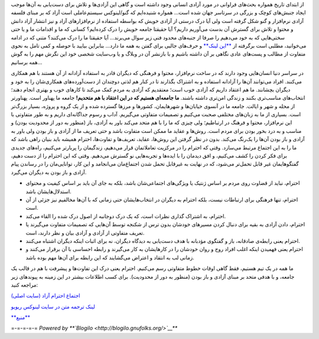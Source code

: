 .. title: بیایید جامعه آزاد خود را درک کنیم 
.. date: 2012/2/23 22:33:39

از ابتدای تاریخ همواره بحث‌های فراوانی در مورد آزادی انسانی وجود داشته
است و گاهی این آزادی‌ها و تلاش برای دست‌یابی به آن‌ها موجب ایجاد
جنبش‌های کوچک و بزرگی در سرتاسر جهان شده است... همواره شنیده‌ایم که
گنو/لینوکس سیستم‌عاملی است آزاد که بر مبنای فلسفه آزادی نرم‌افزار و گنو
شکل گرفته است ولی آیا درک درستی از آزادی خویش که بواسطه استفاده از
نرم‌افزارهای آزاد و نیز انتشار آزاد دانش و محتوا و تلاش برای گسترش آن
بدست می‌آوریم داریم؟ آیا حقیقتا جامعه خویش را درک کرده‌ایم؟ کسانی که ما
و اقدامات ما و یا حتی سختی‌هایی که به خود می‌دهیم را صرفا از جنبه‌های
محدود فنی زیر سوال می‌برند... آیا حقیقتا ما را درک می‌کنند؟ متنی که در
ادامه می‌خوانید، مطلبی است برگرفته از `**این
لینک** <http://openrespect.org/>`__ و حرف‌های جالبی برای گفتن به همه ما
دارد... بنابراین بیایید با حوصله و کمی تامل به نحوی متفاوت از مطالب و
پست‌های عادی نگاهی بر آن داشته باشیم و با بازنشر آن در وبلاگ و یا
وب‌سایت شخصی خود این نگرش مهم را به گوش همه برسانیم...

|image0|

در سراسر دنیا انسان‌هایی وجود دارند که در ساخت نرم‌افزار، محتوا و فرهنگی
که دیگران قادر به استفاده آزادانه از آن هستند با هم همکاری می‌کنند.
افراد می‌توانند آن‌ها را آزادانه استفاده و به اشتراک بگذارند تا در کنار
هم لذتی دوچندان از دست‌آورده‌های همکاری‌شان را به خود و دیگران بچشانند.
ما هم اعتقاد داریم که آزادی خوب است؛ معتقدیم که آزادی به مردم کمک می‌کند
تا کارهای خوب و بهتری انجام دهند؛ انتخاب‌های مناسب‌تری بکنند و زندگی
امن‌تری داشته باشند. **ما جامعه‌ای هستیم که در این اعتقاد با هم
متحدیم!** جامعه ما پهناور است. پهناورتر از محله و شهر و ایالت. جامعه ما
در آنسوی خیابان‌ها و شهرهایمان‌، کشورها و مرزها گسترده شده و از یک گروه
و پروژه، بسیار بزرگ‌تر است. بسیاری از ما به زبان‌های مختلفی صحبت می‌کنیم
و تصمیمات متفاوتی می‌گیریم. آداب و رسوم جداگانه‌ای داریم و به طور
متفاوتی با این نرم‌افزار‌، محتوا و فرهنگ در ارتباطیم؛ ولی چیزی که ما را
با هم متحد می‌کند باور به آزادی، باز (منظور به دور از محدودیت بودن) و
مناسب و به درد بخور بودن برای مردم است. روش‌ها و عقاید ما ممکن است
متفاوت باشد و حتی تعریف ما از آزادی و باز بودن ولی باور به آزادی و باز
بودن آن‌ها را یک‌رنگ می‌کند. بدون در نظر گرفتن این روش‌ها‌، عقاید‌،
تعریف‌ها و تفاوت‌ها، احترام همیشه باید بنیان راهی باشد که ما را به این
اجتماع مرتبط می‌سازد‌. وقتی که احترام را در مرکزیت تعاملاتمان قرار
می‌دهیم‌، زندگیمان را پربار‌تر می‌کنیم، راه‌های جدیدی برای فکر کردن را
کشف می‌کنیم‌، و افق دیدمان را با ایده‌ها و تجربه‌هایی نو گسترش می‌دهیم‌.
وقتی که این احترام را از دست دهیم‌، گفتگو‌هایمان غیر قابل تحمل‌تر
می‌شود‌، که در نهایت به غیر‌قابل تحمل شدن اجتماع‌مان می‌انجامد و این
کار، توانایی‌مان را در رساندن پیام آزادی و باز بودن به دیگران می‌گیرد‌.

-  احترام، نباید از قضاوت روی مردم بر اساس ژنتیک یا ویژگی‌های
   اجتماعی‌شان باشد‌، بلکه به جای آن باید بر اساس کیفیت و محتوای
   استدلال‌هایشان باشد‌.
-  احترام، تنها فرهنگی برای ارتباطات نیست‌، بلکه احترام به دیگران در
   انتخاب‌هایشان حتی زمانی که با آن‌ها مخالفیم نیز جزئی از آن است‌.
-  احترام، به اشتراک گذاری نظرات است، که یک درک دوجانبه از اصول درک شده
   را القاء می‌کند.
-  احترام، دادن آزادی به بقیه برای دنبال کردن مسیر‌های خودشان بدون ترس
   از شکنجه توسط آن‌هایی که تصمیمات متفاوت می‌گیرند یا تعریف متفاوتی از
   آزادی و آزادی بیان و نظر دارند، است.
-  احترام یعنی رابطه‌ی صادقانه‌، باز و گفتگوی مؤدبانه با هدف دست‌یابی به
   دیدگاه دیگران‌، نه برای اثبات اینکه دیگران اشتباه می‌کنند‌.
-  احترام یعنی فهمیدن اینکه اغلب افراد روح و روان خودشان را در کارهایشان
   به کار می‌گیرند و رابطه احساسی با آن برقرار می‌کنند و زمانی لب به
   انتقاد و اعتراض می‌گشایند که این رابطه برای آن‌ها مهم بوده باشد.

ما همه در یک تیم هستیم‌، فقط گاهی اوقات خطوط متفاوتی رسم می‌کنیم‌.
احترام یعنی درک این تفاوت‌ها و پیشرفت با هم در قالب یک جامعه‌‌، و با
هدفی متحد بر مبنای آزادی و باز بودن‌ (منظور به دور از محدودیت). برای کسب
اطلاعات بیشتر در این زمینه به پیوند‌های زیر مراجعه کنید‌:

`اجتماع احترام آزاد (سایت اصلی‌) <http://openrespect.org/>`__

`لینک ترجمه متن در سایت لینوکس
ریویو <http://linuxreview.ir/1390/12/underestand-our-free-community/>`__

`**منبع** <http://linuxreview.ir/1390/12/underestand-our-free-community/>`__

=-=-=-=-= *Powered by **`Blogilo <http://blogilo.gnufolks.org/>`__***

.. |image0| image:: http://linuxreview.ir/wp-content/uploads/47093936_7116f6215d.jpg
   :target: http://linuxreview.ir/wp-content/uploads/47093936_7116f6215d.jpg

